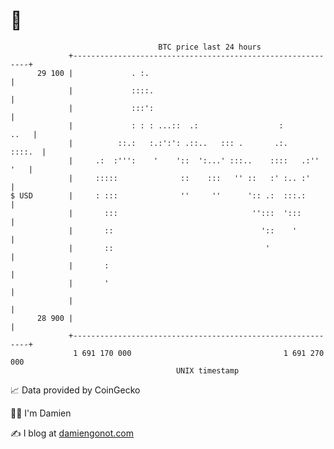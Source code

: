 * 👋

#+begin_example
                                    BTC price last 24 hours                    
                +------------------------------------------------------------+ 
         29 100 |             . :.                                           | 
                |             ::::.                                          | 
                |             :::':                                          | 
                |             : : : ...::  .:                  :        ..   | 
                |          ::.:   :.:':': .::..   ::: .       .:.     ::::.  | 
                |     .:  :''':    '    '::  ':...' :::..    ::::   .:'' '   | 
                |     :::::              ::    :::   '' ::   :' :.. :'       | 
   $ USD        |     : :::              ''     ''      ':: .:  :::.:        | 
                |       :::                              '':::  ':::         | 
                |       ::                                 '::    '          | 
                |       ::                                  '                | 
                |       :                                                    | 
                |       '                                                    | 
                |                                                            | 
         28 900 |                                                            | 
                +------------------------------------------------------------+ 
                 1 691 170 000                                  1 691 270 000  
                                        UNIX timestamp                         
#+end_example
📈 Data provided by CoinGecko

🧑‍💻 I'm Damien

✍️ I blog at [[https://www.damiengonot.com][damiengonot.com]]

